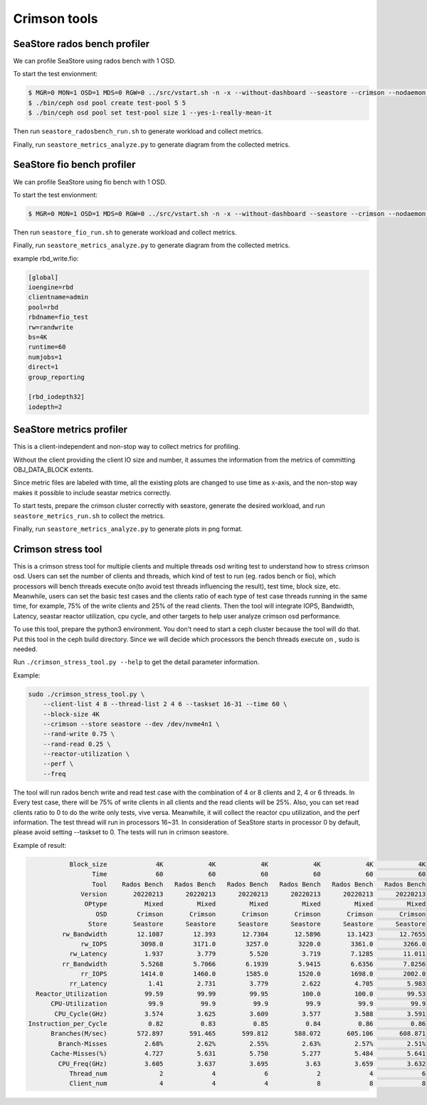 =============
Crimson tools
=============

SeaStore rados bench profiler
=============================

We can profile SeaStore using rados bench with 1 OSD.

To start the test envionment:

.. code-block:: console

     $ MGR=0 MON=1 OSD=1 MDS=0 RGW=0 ../src/vstart.sh -n -x --without-dashboard --seastore --crimson --nodaemon --redirect-output
     $ ./bin/ceph osd pool create test-pool 5 5
     $ ./bin/ceph osd pool set test-pool size 1 --yes-i-really-mean-it

Then run ``seastore_radosbench_run.sh`` to generate workload and collect
metrics.

Finally, run ``seastore_metrics_analyze.py`` to generate diagram from the
collected metrics.

SeaStore fio bench profiler
===========================

We can profile SeaStore using fio bench with 1 OSD.

To start the test envionment:

.. code-block:: console

     $ MGR=0 MON=1 OSD=1 MDS=0 RGW=0 ../src/vstart.sh -n -x --without-dashboard --seastore --crimson --nodaemon --redirect-output

Then run ``seastore_fio_run.sh`` to generate workload and collect
metrics.

Finally, run ``seastore_metrics_analyze.py`` to generate diagram from the
collected metrics.

example rbd_write.fio:

.. code-block:: ini

  [global]
  ioengine=rbd
  clientname=admin
  pool=rbd
  rbdname=fio_test
  rw=randwrite
  bs=4K
  runtime=60
  numjobs=1
  direct=1
  group_reporting

  [rbd_iodepth32]
  iodepth=2

SeaStore metrics profiler
=========================

This is a client-independent and non-stop way to collect metrics for profiling.

Without the client providing the client IO size and number, it assumes the
information from the metrics of committing OBJ_DATA_BLOCK extents.

Since metric files are labeled with time, all the existing plots are changed to
use time as x-axis, and the non-stop way makes it possible to include seastar
metrics correctly.

To start tests, prepare the crimson cluster correctly with seastore, generate
the desired workload, and run ``seastore_metrics_run.sh`` to collect the
metrics.

Finally, run ``seastore_metrics_analyze.py`` to generate plots in png format.

Crimson stress tool
=======================

This is a crimson stress tool for multiple clients and multiple threads 
osd writing test to understand how to stress crimson osd. Users can set the 
number of clients and threads, which kind of test to run (eg. rados bench or 
fio), which processors will bench threads execute on(to avoid test threads 
influencing the result), test time, block size, etc.
Meanwhile, users can set the basic test cases and the clients ratio of each 
type of test case threads running in the same time, for example, 75% of the 
write clients and 25% of the read clients.
Then the tool will integrate IOPS, Bandwidth, Latency, seastar reactor 
utilization, cpu cycle, and other targets to help user analyze 
crimson osd performance.

To use this tool, prepare the python3 environment. You don't need to start a 
ceph cluster because the tool will do that. Put this tool in the ceph build 
directory. Since we will decide which processors the bench threads execute on
, sudo is needed.

Run ``./crimson_stress_tool.py --help`` to get the detail parameter information.

Example:

.. code-block:: console
    
    sudo ./crimson_stress_tool.py \ 
        --client-list 4 8 --thread-list 2 4 6 --taskset 16-31 --time 60 \
        --block-size 4K
        --crimson --store seastore --dev /dev/nvme4n1 \
        --rand-write 0.75 \
        --rand-read 0.25 \
        --reactor-utilization \
        --perf \
        --freq

The tool will run rados bench write and read test case with the combination 
of 4 or 8 clients and 2, 4 or 6 threads. In Every test case, there will be 75% of
write clients in all clients and the read clients will be 25%. Also, you can set
read clients ratio to 0 to do the write only tests, vive versa.
Meanwhile, it will collect the reactor cpu utilization, and the perf information. 
The test thread will run in processors 16~31. In consideration of SeaStore starts 
in processor 0 by default, please avoid setting --taskset to 0.
The tests will run in crimson seastore.

Example of result:

.. code-block:: console
    
               Block_size             4K            4K            4K            4K            4K            4K
                     Time             60            60            60            60            60            60
                     Tool    Rados Bench   Rados Bench   Rados Bench   Rados Bench   Rados Bench   Rados Bench
                  Version       20220213      20220213      20220213      20220213      20220213      20220213
                   OPtype          Mixed         Mixed         Mixed         Mixed         Mixed         Mixed
                      OSD        Crimson       Crimson       Crimson       Crimson       Crimson       Crimson
                    Store       Seastore      Seastore      Seastore      Seastore      Seastore      Seastore
             rw_Bandwidth        12.1087        12.393       12.7304       12.5896       13.1423       12.7655
                  rw_IOPS         3098.0        3171.0        3257.0        3220.0        3361.0        3266.0
               rw_Latency          1.937         3.779         5.520         3.719        7.1285        11.011
             rr_Bandwidth         5.5268        5.7066        6.1939        5.9415        6.6356        7.8256
                  rr_IOPS         1414.0        1460.0        1585.0        1520.0        1698.0        2002.0
               rr_Latency           1.41         2.731         3.779         2.622         4.705         5.983
      Reactor_Utilization          99.59         99.99         99.95         100.0         100.0         99.53
          CPU-Utilization           99.9          99.9          99.9          99.9          99.9          99.9
           CPU_Cycle(GHz)          3.574         3.625         3.609         3.577         3.588         3.591
    Instruction_per_Cycle           0.82          0.83          0.85          0.84          0.86          0.86
          Branches(M/sec)        572.897       591.465       599.812       588.072       605.106       608.871
            Branch-Misses          2.68%         2.62%         2.55%         2.63%         2.57%         2.51%
          Cache-Misses(%)          4.727         5.631         5.750         5.277         5.484         5.641
            CPU_Freq(GHz)          3.605         3.637         3.695          3.63         3.659         3.632
               Thread_num              2             4             6             2             4             6
               Client_num              4             4             4             8             8             8 
